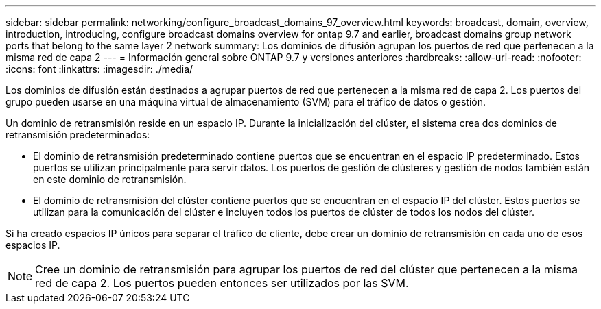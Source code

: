 ---
sidebar: sidebar 
permalink: networking/configure_broadcast_domains_97_overview.html 
keywords: broadcast, domain, overview, introduction, introducing, configure broadcast domains overview for ontap 9.7 and earlier, broadcast domains group network ports that belong to the same layer 2 network 
summary: Los dominios de difusión agrupan los puertos de red que pertenecen a la misma red de capa 2 
---
= Información general sobre ONTAP 9.7 y versiones anteriores
:hardbreaks:
:allow-uri-read: 
:nofooter: 
:icons: font
:linkattrs: 
:imagesdir: ./media/


[role="lead"]
Los dominios de difusión están destinados a agrupar puertos de red que pertenecen a la misma red de capa 2. Los puertos del grupo pueden usarse en una máquina virtual de almacenamiento (SVM) para el tráfico de datos o gestión.

Un dominio de retransmisión reside en un espacio IP. Durante la inicialización del clúster, el sistema crea dos dominios de retransmisión predeterminados:

* El dominio de retransmisión predeterminado contiene puertos que se encuentran en el espacio IP predeterminado.
Estos puertos se utilizan principalmente para servir datos. Los puertos de gestión de clústeres y gestión de nodos también están en este dominio de retransmisión.
* El dominio de retransmisión del clúster contiene puertos que se encuentran en el espacio IP del clúster.
Estos puertos se utilizan para la comunicación del clúster e incluyen todos los puertos de clúster de todos los nodos del clúster.


Si ha creado espacios IP únicos para separar el tráfico de cliente, debe crear un dominio de retransmisión en cada uno de esos espacios IP.


NOTE: Cree un dominio de retransmisión para agrupar los puertos de red del clúster que pertenecen a la misma red de capa 2. Los puertos pueden entonces ser utilizados por las SVM.

